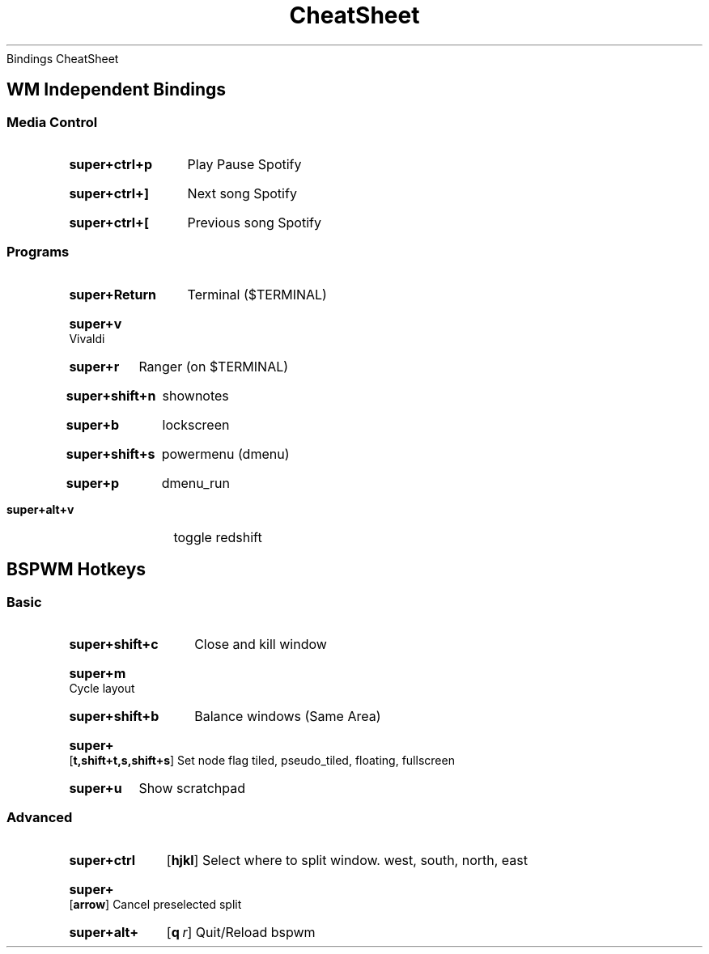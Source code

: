 .rS14
.TH CheatSheet "Bindings CheatSheet"
Bindings CheatSheet
.SH
WM Independent Bindings
.SS
Media Control
.SY super+ctrl+p
Play Pause Spotify
.YS
.SY super+ctrl+]
Next song Spotify
.YS
.SY super+ctrl+[
Previous song Spotify
.YS
.SS
Programs
.SY super+Return
Terminal ($TERMINAL)
.YS
.SY super+v
Vivaldi
.YS
.SY super+r
Ranger (on $TERMINAL)
.YS
.SY super+shift+n
shownotes
.YS
.SY super+b
lockscreen
.YS
.SY super+shift+s
powermenu (dmenu)
.YS
.SY super+p
dmenu_run
.YS
.SY super+alt+v
toggle redshift
.YS
.SH
BSPWM Hotkeys
.SS
Basic
.SY super+shift+c
Close and kill window
.YS
.SY super+m
Cycle layout
.YS
.SY super+shift+b
Balance windows (Same Area)
.YS
.SY super+
.OP t,shift+t,s,shift+s
Set node flag 
tiled, pseudo_tiled, floating, fullscreen
.YS
.SY super+u
Show scratchpad
.YS
.SS
Advanced
.SY super+ctrl
.OP hjkl
Select where to split window.
west, south, north, east
.YS
.SY super+
.OP arrow
Cancel preselected split
.YS
.SY super+alt+
.OP q r
Quit/Reload bspwm
.YS
